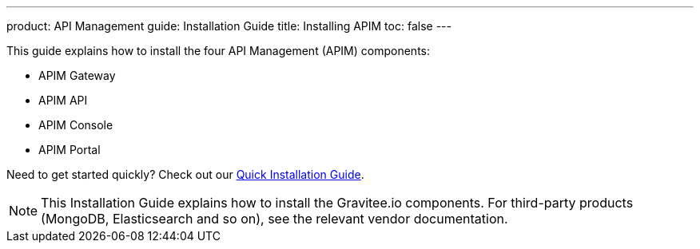 ---
product: API Management
guide: Installation Guide
title: Installing APIM
toc: false
---

:page-description: Gravitee.io API Management - Installation
:page-keywords: Gravitee.io, API Platform, API Management, API Gateway, oauth2, openid, documentation, manual, guide, reference, api

This guide explains how to install the four API Management (APIM) components:

* APIM Gateway
* APIM API
* APIM Console
* APIM Portal

Need to get started quickly? Check out our link:/Getstarted/quickstart-apim/installation-quickstart.html[Quick Installation Guide^].

NOTE: This Installation Guide explains how to install the Gravitee.io components. For third-party products (MongoDB, Elasticsearch and so on), see the relevant vendor documentation.
